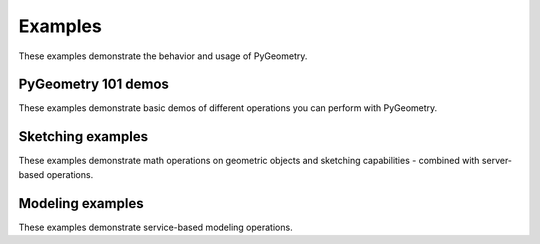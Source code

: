 Examples
########

These examples demonstrate the behavior and usage of PyGeometry.

PyGeometry 101 demos
--------------------
These examples demonstrate basic demos of different operations you
can perform with PyGeometry.

.. nbgallery::

    examples/01_getting_started/01_math.mystnb
    examples/01_getting_started/02_units.mystnb
    examples/01_getting_started/03_sketching.mystnb
    examples/01_getting_started/04_modeling.mystnb

Sketching examples
------------------
These examples demonstrate math operations on geometric objects
and sketching capabilities - combined with server-based operations.

.. nbgallery::

    examples/02_sketching/basic_usage.mystnb
    examples/02_sketching/dynamic_sketch_plane.mystnb
    examples/02_sketching/advanced_sketching_gears.mystnb

Modeling examples
-----------------
These examples demonstrate service-based modeling operations.

.. nbgallery::

    examples/03_modeling/add_design_material.mystnb
    examples/03_modeling/plate_with_hole.mystnb
    examples/03_modeling/tessellation_usage.mystnb
    examples/03_modeling/design_organization.mystnb
